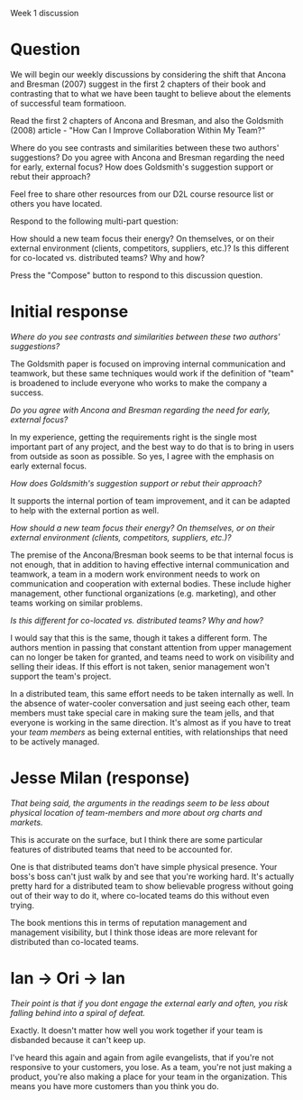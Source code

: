 Week 1 discussion

#+OPTIONS: num:nil toc:nil author:nil timestamp:nil creator:nil

* Question
  We will begin our weekly discussions by considering the shift that Ancona and Bresman (2007)
  suggest in the first 2 chapters of their book and contrasting that to what we have been taught to
  believe about the elements of successful team formatioon.

  Read the first 2 chapters of Ancona and Bresman, and also the Goldsmith (2008) article - "How Can
  I Improve Collaboration Within My Team?"

  Where do you see contrasts and similarities between these two authors' suggestions? Do you agree
  with Ancona and Bresman regarding the need for early, external focus? How does Goldsmith's
  suggestion support or rebut their approach?

  Feel free to share other resources from our D2L course resource list or others you have located.

  Respond to the following multi-part question:

  How should a new team focus their energy? On themselves, or on their external environment
  (clients, competitors, suppliers, etc.)? Is this different for co-located vs. distributed teams?
  Why and how?

  Press the "Compose" button to respond to this discussion question.

* Initial response
  /Where do you see contrasts and similarities between these two authors' suggestions?/

  The Goldsmith paper is focused on improving internal communication and teamwork, but these same
  techniques would work if the definition of "team" is broadened to include everyone who works to
  make the company a success.

  /Do you agree with Ancona and Bresman regarding the need for early, external focus?/

  In my experience, getting the requirements right is the single most important part of any project,
  and the best way to do that is to bring in users from outside as soon as possible.  So yes, I
  agree with the emphasis on early external focus.

  /How does Goldsmith's suggestion support or rebut their approach?/

  It supports the internal portion of team improvement, and it can be adapted to help with the
  external portion as well.

  /How should a new team focus their energy?  On themselves, or on their external environment (clients, competitors, suppliers, etc.)?/ 

  The premise of the Ancona/Bresman book seems to be that internal focus is not enough, that in
  addition to having effective internal communication and teamwork, a team in a modern work
  environment needs to work on communication and cooperation with external bodies.  These include
  higher management, other functional organizations (e.g.  marketing), and other teams working on
  similar problems.

  /Is this different for co-located vs. distributed teams?  Why and how?/

  I would say that this is the same, though it takes a different form.  The authors mention in
  passing that constant attention from upper management can no longer be taken for granted, and
  teams need to work on visibility and selling their ideas.  If this effort is not taken, senior
  management won't support the team's project.

  In a distributed team, this same effort needs to be taken internally as well.  In the absence of
  water-cooler conversation and just seeing each other, team members must take special care in
  making sure the team jells, and that everyone is working in the same direction.  It's almost as if
  you have to treat your /team members/ as being external entities, with relationships that need to be
  actively managed.

* Jesse Milan (response)
  /That being said, the arguments in the readings seem to be less about physical location of team-members and more about org charts and markets./

  This is accurate on the surface, but I think there are some particular features of distributed
  teams that need to be accounted for.

  One is that distributed teams don't have simple physical presence.  Your boss's boss can't just
  walk by and see that you're working hard.  It's actually pretty hard for a distributed team to
  show believable progress without going out of their way to do it, where co-located teams do this
  without even trying.

  The book mentions this in terms of reputation management and management visibility, but I think
  those ideas are more relevant for distributed than co-located teams.

* Ian -> Ori -> Ian
  /Their point is that if you dont engage the external early and often, you risk falling behind into a spiral of defeat./

  Exactly.  It doesn't matter how well you work together if your team is disbanded because it can't
  keep up.

  I've heard this again and again from agile evangelists, that if you're not responsive to your
  customers, you lose.  As a team, you're not just making a product, you're also making a place for
  your team in the organization.  This means you have more customers than you think you do.
